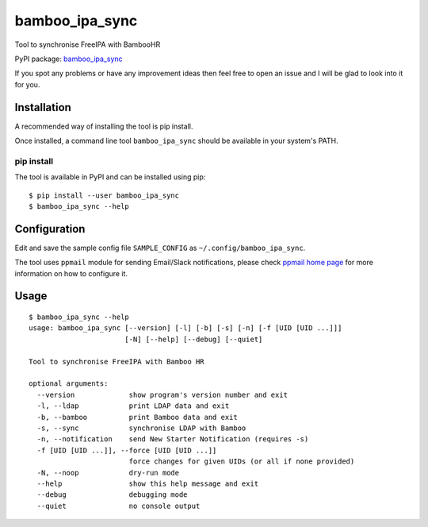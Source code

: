 bamboo_ipa_sync
===============

Tool to synchronise FreeIPA with BambooHR

PyPI package:
`bamboo_ipa_sync <https://pypi.python.org/pypi/bamboo_ipa_sync>`__

If you spot any problems or have any improvement ideas then feel free to
open an issue and I will be glad to look into it for you.

Installation
------------

A recommended way of installing the tool is pip install.

Once installed, a command line tool ``bamboo_ipa_sync`` should be
available in your system's PATH.

pip install
~~~~~~~~~~~

The tool is available in PyPI and can be installed using pip:

::

   $ pip install --user bamboo_ipa_sync
   $ bamboo_ipa_sync --help

Configuration
-------------

Edit and save the sample config file ``SAMPLE_CONFIG`` as
``~/.config/bamboo_ipa_sync``.

The tool uses ``ppmail`` module for sending Email/Slack notifications,
please check `ppmail home page <https://github.com/peterpakos/ppmail>`__
for more information on how to configure it.

Usage
-----

::

   $ bamboo_ipa_sync --help
   usage: bamboo_ipa_sync [--version] [-l] [-b] [-s] [-n] [-f [UID [UID ...]]]
                          [-N] [--help] [--debug] [--quiet]

   Tool to synchronise FreeIPA with Bamboo HR

   optional arguments:
     --version             show program's version number and exit
     -l, --ldap            print LDAP data and exit
     -b, --bamboo          print Bamboo data and exit
     -s, --sync            synchronise LDAP with Bamboo
     -n, --notification    send New Starter Notification (requires -s)
     -f [UID [UID ...]], --force [UID [UID ...]]
                           force changes for given UIDs (or all if none provided)
     -N, --noop            dry-run mode
     --help                show this help message and exit
     --debug               debugging mode
     --quiet               no console output


